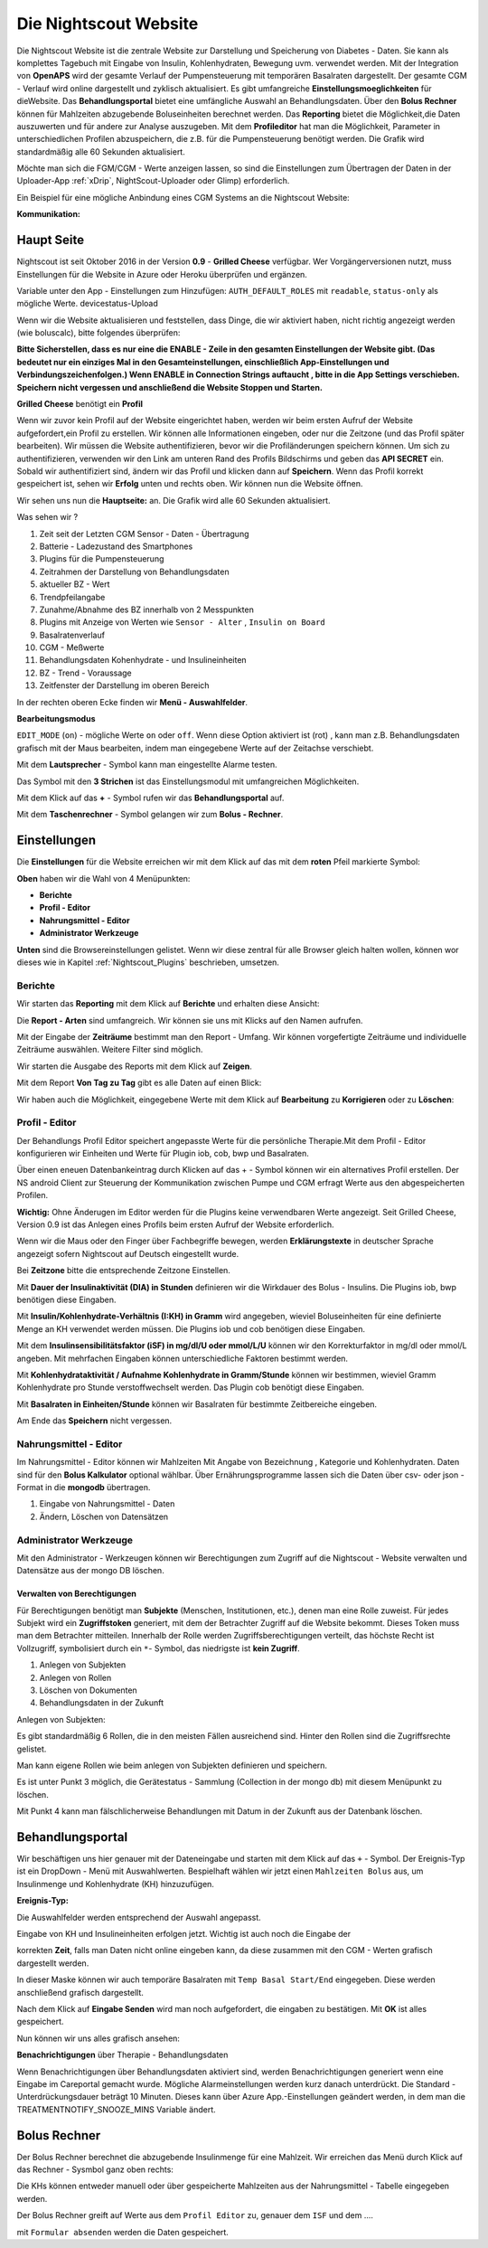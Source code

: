 .. _Die Nightscout Website:

Die Nightscout Website
======================

Die Nightscout Website ist die zentrale Website zur Darstellung und
Speicherung von Diabetes - Daten. Sie kann als komplettes Tagebuch mit
Eingabe von Insulin, Kohlenhydraten, Bewegung uvm. verwendet werden.
Mit der Integration von **OpenAPS** wird der gesamte Verlauf der
Pumpensteuerung mit temporären Basalraten dargestellt. Der gesamte CGM
- Verlauf wird online dargestellt und zyklisch aktualisiert. Es gibt
umfangreiche **Einstellungsmoeglichkeiten** für dieWebsite. 
Das **Behandlungsportal**  bietet eine umfängliche Auswahl an Behandlungsdaten. 
Über den **Bolus Rechner**  können für Mahlzeiten abzugebende Boluseinheiten berechnet werden.
Das **Reporting**  bietet die Möglichkeit,die Daten auszuwerten und für andere
zur Analyse auszugeben. Mit dem **Profileditor** hat man die Möglichkeit,
Parameter in unterschiedlichen Profilen abzuspeichern, die z.B. für
die Pumpensteuerung benötigt werden. Die Grafik wird standardmäßig
alle 60 Sekunden aktualisiert.

Möchte man sich die FGM/CGM - Werte anzeigen lassen, so sind die
Einstellungen zum Übertragen der Daten in der Uploader-App
:ref:`xDrip`, NightScout-Uploader oder Glimp) erforderlich.

Ein Beispiel für eine mögliche Anbindung eines CGM Systems an die
Nightscout Website:

**Kommunikation:**

|nightscout_principle|



Haupt Seite
-----------

Nightscout ist seit Oktober 2016 in der Version **0.9** - **Grilled
Cheese** verfügbar. Wer Vorgängerversionen nutzt, muss Einstellungen für
die Website in Azure oder Heroku überprüfen und ergänzen.

Variable unter den App - Einstellungen zum Hinzufügen:
``AUTH_DEFAULT_ROLES`` mit ``readable``, ``status-only`` als mögliche
Werte.
devicestatus-Upload

Wenn wir die Website aktualisieren und feststellen, dass Dinge, die wir
aktiviert haben, nicht richtig angezeigt werden (wie boluscalc), bitte
folgendes überprüfen:

**Bitte Sicherstellen, dass es nur eine die ENABLE - Zeile in den
gesamten Einstellungen der Website gibt. (Das bedeutet nur ein einziges
Mal in den Gesamteinstellungen, einschließlich App-Einstellungen und
Verbindungszeichenfolgen.)
Wenn ENABLE in Connection Strings auftaucht , bitte in die App Settings
verschieben. Speichern nicht vergessen und anschließend die Website
Stoppen und Starten.**

**Grilled Cheese** benötigt ein **Profil**

Wenn wir zuvor kein Profil auf der Website eingerichtet haben, werden
wir beim ersten Aufruf der Website aufgefordert,ein Profil zu erstellen.
Wir können alle Informationen eingeben, oder nur die Zeitzone (und das
Profil später bearbeiten). Wir müssen die Website authentifizieren,
bevor wir die Profiländerungen speichern können. Um sich zu
authentifizieren, verwenden wir den Link am unteren Rand des Profils
Bildschirms und geben das **API SECRET** ein. Sobald wir authentifiziert
sind, ändern wir das Profil und klicken dann auf **Speichern**. Wenn das
Profil korrekt gespeichert ist, sehen wir **Erfolg** unten und rechts
oben. Wir können nun die Website öffnen.

Wir sehen uns nun die **Hauptseite:** an. Die Grafik wird alle 60
Sekunden aktualisiert.

|nightscout_base_site|

Was sehen wir ?

#. Zeit seit der Letzten CGM Sensor - Daten - Übertragung
#. Batterie - Ladezustand des Smartphones
#. Plugins für die Pumpensteuerung
#. Zeitrahmen der Darstellung von Behandlungsdaten
#. aktueller BZ - Wert
#. Trendpfeilangabe
#. Zunahme/Abnahme des BZ innerhalb von 2 Messpunkten
#. Plugins mit Anzeige von Werten wie ``Sensor - Alter`` ,
   ``Insulin on Board``
#. Basalratenverlauf
#. CGM - Meßwerte
#. Behandlungsdaten Kohenhydrate - und Insulineinheiten
#. BZ - Trend - Voraussage
#. Zeitfenster der Darstellung im oberen Bereich

In der rechten oberen Ecke finden wir **Menü - Auswahlfelder**.

|Menüpunkte|

**Bearbeitungsmodus**

``EDIT_MODE`` (``on``) - mögliche Werte ``on`` oder ``off``. Wenn diese
Option aktiviert ist (rot) , kann man z.B. Behandlungsdaten grafisch mit
der Maus bearbeiten, indem man eingegebene Werte auf der Zeitachse
verschiebt.

Mit dem **Lautsprecher** - Symbol kann man eingestellte Alarme testen.

Das Symbol mit den **3 Strichen** ist das Einstellungsmodul mit
umfangreichen Möglichkeiten.

Mit dem Klick auf das **+** - Symbol rufen wir das **Behandlungsportal**
auf.

Mit dem **Taschenrechner** - Symbol gelangen wir zum **Bolus -
Rechner**.


Einstellungen
-------------

Die **Einstellungen** für die Website erreichen wir mit dem Klick auf
das mit dem **roten** Pfeil markierte Symbol:

**Oben** haben wir die Wahl von 4 Menüpunkten:

-  **Berichte**
-  **Profil - Editor**
-  **Nahrungsmittel - Editor**
-  **Administrator Werkzeuge**

**Unten** sind die Browsereinstellungen gelistet. Wenn wir diese zentral
für alle Browser gleich halten wollen, können wor dieses wie in Kapitel
:ref:`Nightscout_Plugins`
beschrieben, umsetzen.

|Einstellungen|

Berichte
~~~~~~~~

Wir starten das **Reporting** mit dem Klick auf **Berichte** und
erhalten diese Ansicht:

|nightscout_reporting_config|

Die **Report - Arten** sind umfangreich. Wir können sie uns mit Klicks
auf den Namen aufrufen.

Mit der Eingabe der **Zeiträume** bestimmt man den Report - Umfang.
Wir können vorgefertigte Zeiträume und individuelle Zeiträume
auswählen. Weitere Filter sind möglich.

Wir starten die Ausgabe des Reports mit dem Klick auf **Zeigen**.

Mit dem Report **Von Tag zu Tag** gibt es alle Daten auf einen Blick:

|nightscout_reporting_daily_graph|

Wir haben auch die Möglichkeit, eingegebene Werte mit dem Klick auf
**Bearbeitung** zu **Korrigieren** oder zu **Löschen**:

|nightscout_change_treatments|


Profil - Editor
~~~~~~~~~~~~~~~

Der Behandlungs Profil Editor speichert angepasste Werte für die
persönliche Therapie.Mit dem Profil - Editor konfigurieren wir Einheiten
und Werte für Plugin iob, cob, bwp und Basalraten.

Über einen eneuen Datenbankeintrag durch Klicken auf das + - Symbol
können wir ein alternatives Profil erstellen. Der NS android Client
zur Steuerung der Kommunikation zwischen Pumpe und CGM erfragt Werte
aus den abgespeicherten Profilen.

**Wichtig:** Ohne Änderugen im Editor werden für die Plugins keine
verwendbaren Werte angezeigt. Seit Grilled Cheese, Version 0.9 ist das
Anlegen eines Profils beim ersten Aufruf der Website erforderlich.

|nightscout_profile_editor_plugins|

Wenn wir die Maus oder den Finger über Fachbegriffe bewegen, werden
**Erklärungstexte** in deutscher Sprache angezeigt sofern Nightscout auf Deutsch eingestellt wurde.

Bei **Zeitzone** bitte die entsprechende Zeitzone Einstellen.

Mit **Dauer der Insulinaktivität (DIA) in Stunden** definieren wir die
Wirkdauer des Bolus - Insulins. Die Plugins iob, bwp benötigen diese
Eingaben.

Mit **Insulin/Kohlenhydrate-Verhältnis (I:KH) in Gramm** wird angegeben,
wieviel Boluseinheiten für eine definierte Menge an KH verwendet werden
müssen. Die Plugins iob und cob benötigen diese Eingaben.

Mit dem **Insulinsensibilitätsfaktor (iSF) in mg/dl/U oder mmol/L/U**
können wir den Korrekturfaktor in mg/dl oder mmol/L angeben. Mit
mehrfachen Eingaben können unterschiedliche Faktoren bestimmt werden.

Mit **Kohlenhydrataktivität / Aufnahme Kohlenhydrate in Gramm/Stunde**
können wir bestimmen, wieviel Gramm Kohlenhydrate pro Stunde
verstoffwechselt werden. Das Plugin cob benötigt diese Eingaben.

Mit **Basalraten in Einheiten/Stunde** können wir Basalraten für
bestimmte Zeitbereiche eingeben.

Am Ende das **Speichern** nicht vergessen.

Nahrungsmittel -  Editor
~~~~~~~~~~~~~~~~~~~~~~~~

|nightscout_nahrungsmittel_editor|

Im Nahrungsmittel - Editor können wir Mahlzeiten Mit Angabe von
Bezeichnung , Kategorie und Kohlenhydraten. Daten sind für den **Bolus
Kalkulator** optional wählbar. Über Ernährungsprogramme lassen sich die
Daten über csv- oder json - Format in die **mongodb** übertragen.

#. Eingabe von Nahrungsmittel - Daten
#. Ändern, Löschen von Datensätzen

Administrator Werkzeuge
~~~~~~~~~~~~~~~~~~~~~~~

|nightscout_administrator_werkzeuge|

Mit den Administrator - Werkzeugen können wir Berechtigungen zum Zugriff
auf die Nightscout - Website verwalten und Datensätze aus der mongo DB
löschen.

Verwalten von Berechtigungen
^^^^^^^^^^^^^^^^^^^^^^^^^^^^

Für Berechtigungen benötigt man **Subjekte** (Menschen, Institutionen,
etc.), denen man eine Rolle zuweist. Für jedes Subjekt wird ein
**Zugriffstoken** generiert, mit dem der Betrachter Zugriff auf die
Website bekommt. Dieses Token muss man dem Betrachter mitteilen.
Innerhalb der Rolle werden Zugriffsberechtigungen verteilt, das höchste
Recht ist Vollzugriff, symbolisiert durch ein ``*``- Symbol, das
niedrigste ist **kein Zugriff**.

#. Anlegen von Subjekten
#. Anlegen von Rollen
#. Löschen von Dokumenten
#. Behandlungsdaten in der Zukunft

Anlegen von Subjekten:

|nightscout_subjects|

Es gibt standardmäßig 6 Rollen, die in den meisten Fällen ausreichend
sind. Hinter den Rollen sind die Zugriffsrechte gelistet.

Man kann eigene Rollen wie beim anlegen von Subjekten definieren und
speichern.

Es ist unter Punkt 3 möglich, die Gerätestatus - Sammlung (Collection in
der mongo db) mit diesem Menüpunkt zu löschen.

Mit Punkt 4 kann man fälschlicherweise Behandlungen mit Datum in der
Zukunft aus der Datenbank löschen.

Behandlungsportal
-----------------

Wir beschäftigen uns hier genauer mit der Dateneingabe und starten mit
dem Klick auf das ``+`` - Symbol. Der Ereignis-Typ ist ein DropDown -
Menü mit Auswahlwerten. Bespielhaft wählen wir jetzt einen
``Mahlzeiten Bolus`` aus, um Insulinmenge und Kohlenhydrate (KH)
hinzuzufügen.

**Ereignis-Typ:**

|nightscout_careportal|

Die Auswahlfelder werden entsprechend der Auswahl angepasst.

Eingabe von KH und Insulineinheiten erfolgen jetzt. Wichtig ist auch
noch die Eingabe der

korrekten **Zeit**, falls man Daten nicht online eingeben kann, da
diese zusammen mit den CGM - Werten grafisch dargestellt werden.

In dieser Maske können wir auch temporäre Basalraten mit
``Temp Basal Start/End`` eingegeben. Diese werden anschließend
grafisch dargestellt.

Nach dem Klick auf **Eingabe Senden** wird man noch aufgefordert, die
eingaben zu bestätigen. Mit **OK** ist alles gespeichert.

Nun können wir uns alles grafisch ansehen:

|nightscout_cp_entries|

**Benachrichtigungen** über Therapie - Behandlungsdaten

Wenn Benachrichtigungen über Behandlungsdaten aktiviert sind, werden
Benachrichtigungen generiert wenn eine Eingabe im Careportal gemacht
wurde. Mögliche Alarmeinstellungen werden kurz danach unterdrückt. Die
Standard - Unterdrückungsdauer beträgt 10 Minuten. Dieses kann über
Azure App.-Einstellungen geändert werden, in dem man die
TREATMENTNOTIFY\_SNOOZE\_MINS
Variable ändert.

Bolus Rechner
-------------

Der Bolus Rechner berechnet die abzugebende Insulinmenge für eine
Mahlzeit. Wir erreichen das Menü durch Klick auf das Rechner - Sysmbol
ganz oben rechts:

|Bolus Rechner|

Die KHs können entweder manuell oder über gespeicherte Mahlzeiten aus
der Nahrungsmittel - Tabelle eingegeben werden.

Der Bolus Rechner greift auf Werte aus dem ``Profil Editor`` zu,
genauer dem ``ISF`` und dem ....

mit ``Formular absenden`` werden die Daten gespeichert.

.. |Bolus Rechner| image:: ../images/nightscout/nightscout_bolus_calculator.jpg
.. |nightscout_careportal| image:: ../images/nightscout/nightscout_careportal.jpg
.. |nightscout_cp_entries| image:: ../images/nightscout/nightscout_cp_entries.jpg
.. |nightscout_profile_editor_plugins| image:: ../images/nightscout/nightscout_profile_editor.jpg
.. |nightscout_reporting_config| image:: ../images/nightscout/nightscout_reporting_config.jpg
.. |nightscout_reporting_daily_graph| image:: ../images/nightscout/nightscout_reporting_daily_graph.jpg
.. |nightscout_change_treatments| image:: ../images/nightscout/nightscout_change_treatments.jpg
.. |Einstellungen| image:: ../images/nightscout/nightscout_config_menue.jpg
.. |nightscout_nahrungsmittel_editor| image:: ../images/nightscout/nightscout_nahrungsmittel_editor.jpg
.. |nightscout_administrator_werkzeuge| image:: ../images/nightscout/nightscout_administrator_werkzeuge.jpg
.. |nightscout_subjects| image:: ../images/nightscout/nightscout_admin_tools_subject.PNG
.. |nightscout_base_site| image:: ../images/nightscout/nightscout_base_site.jpg
.. |Menüpunkte| image:: ../images/nightscout/grilledcheese-edit2.png
.. |nightscout_principle| image:: ../images/nightscout/nightscout_principle.jpg

